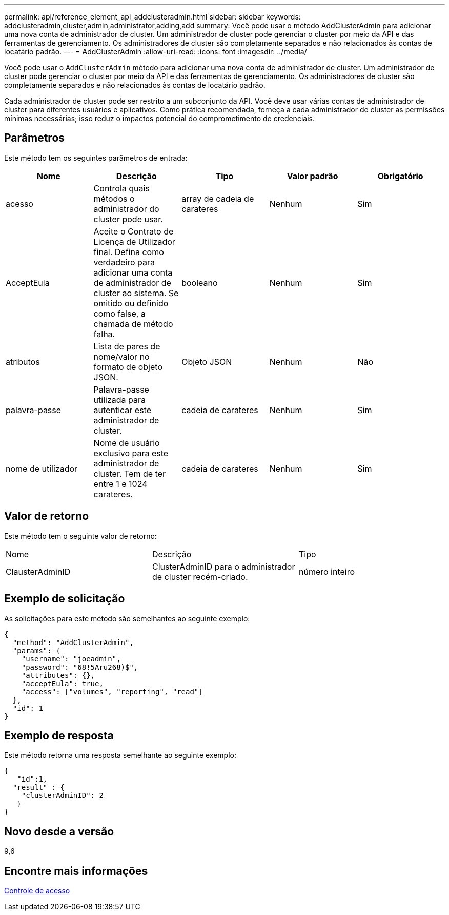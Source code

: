---
permalink: api/reference_element_api_addclusteradmin.html 
sidebar: sidebar 
keywords: addclusteradmin,cluster,admin,administrator,adding,add 
summary: Você pode usar o método AddClusterAdmin para adicionar uma nova conta de administrador de cluster. Um administrador de cluster pode gerenciar o cluster por meio da API e das ferramentas de gerenciamento. Os administradores de cluster são completamente separados e não relacionados às contas de locatário padrão. 
---
= AddClusterAdmin
:allow-uri-read: 
:icons: font
:imagesdir: ../media/


[role="lead"]
Você pode usar o `AddClusterAdmin` método para adicionar uma nova conta de administrador de cluster. Um administrador de cluster pode gerenciar o cluster por meio da API e das ferramentas de gerenciamento. Os administradores de cluster são completamente separados e não relacionados às contas de locatário padrão.

Cada administrador de cluster pode ser restrito a um subconjunto da API. Você deve usar várias contas de administrador de cluster para diferentes usuários e aplicativos. Como prática recomendada, forneça a cada administrador de cluster as permissões mínimas necessárias; isso reduz o impactos potencial do comprometimento de credenciais.



== Parâmetros

Este método tem os seguintes parâmetros de entrada:

|===
| Nome | Descrição | Tipo | Valor padrão | Obrigatório 


 a| 
acesso
 a| 
Controla quais métodos o administrador do cluster pode usar.
 a| 
array de cadeia de carateres
 a| 
Nenhum
 a| 
Sim



 a| 
AcceptEula
 a| 
Aceite o Contrato de Licença de Utilizador final. Defina como verdadeiro para adicionar uma conta de administrador de cluster ao sistema. Se omitido ou definido como false, a chamada de método falha.
 a| 
booleano
 a| 
Nenhum
 a| 
Sim



 a| 
atributos
 a| 
Lista de pares de nome/valor no formato de objeto JSON.
 a| 
Objeto JSON
 a| 
Nenhum
 a| 
Não



 a| 
palavra-passe
 a| 
Palavra-passe utilizada para autenticar este administrador de cluster.
 a| 
cadeia de carateres
 a| 
Nenhum
 a| 
Sim



 a| 
nome de utilizador
 a| 
Nome de usuário exclusivo para este administrador de cluster. Tem de ter entre 1 e 1024 carateres.
 a| 
cadeia de carateres
 a| 
Nenhum
 a| 
Sim

|===


== Valor de retorno

Este método tem o seguinte valor de retorno:

|===


| Nome | Descrição | Tipo 


 a| 
ClausterAdminID
 a| 
ClusterAdminID para o administrador de cluster recém-criado.
 a| 
número inteiro

|===


== Exemplo de solicitação

As solicitações para este método são semelhantes ao seguinte exemplo:

[listing]
----
{
  "method": "AddClusterAdmin",
  "params": {
    "username": "joeadmin",
    "password": "68!5Aru268)$",
    "attributes": {},
    "acceptEula": true,
    "access": ["volumes", "reporting", "read"]
  },
  "id": 1
}
----


== Exemplo de resposta

Este método retorna uma resposta semelhante ao seguinte exemplo:

[listing]
----
{
   "id":1,
  "result" : {
    "clusterAdminID": 2
   }
}
----


== Novo desde a versão

9,6



== Encontre mais informações

xref:reference_element_api_app_b_access_control.adoc[Controle de acesso]
